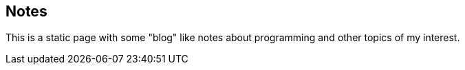== Notes

This is a static page with some "blog" like notes about programming and other
topics of my interest.
